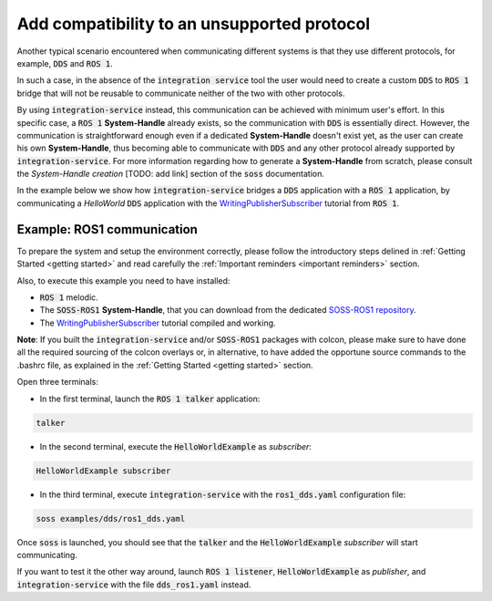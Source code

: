 Add compatibility to an unsupported protocol
============================================

Another typical scenario encountered when communicating different systems is that they use different protocols,
for example, :code:`DDS` and :code:`ROS 1`.

.. image:: DDS_NO_ROS1.png

In such a case, in the absence of the :code:`integration service` tool
the user would need to create a custom :code:`DDS` to :code:`ROS 1` bridge that will not be reusable to
communicate neither of the two with other protocols.

By using :code:`integration-service` instead, this communication can be achieved with minimum user's effort.
In this specific case, a :code:`ROS 1` **System-Handle** already exists, so the communication with :code:`DDS` is
essentially direct.
However, the communication is straightforward enough even if a dedicated **System-Handle** doesn't exist yet, as
the user can create his own **System-Handle**, thus becoming able to communicate with :code:`DDS` and
any other protocol already supported by :code:`integration-service`.
For more information regarding how to generate a **System-Handle** from scratch, please consult the *System-Handle
creation* [TODO: add link] section of the :code:`soss` documentation.

.. image:: DDS_IS_ROS1.png


In the example below we show how :code:`integration-service` bridges a :code:`DDS` application
with a :code:`ROS 1` application, by communicating a *HelloWorld* :code:`DDS` application with
the `WritingPublisherSubscriber <http://wiki.ros.org/ROS/Tutorials/WritingPublisherSubscriber%28c%2B%2B%29>`__
tutorial from :code:`ROS 1`.


Example: ROS1 communication
^^^^^^^^^^^^^^^^^^^^^^^^^^^

To prepare the system and setup the environment correctly, please follow the introductory steps delined in
:ref:`Getting Started <getting started>` and read carefully the :ref:`Important reminders <important reminders>`
section.

Also, to execute this example you need to have installed:

- :code:`ROS 1` melodic.
- The :code:`SOSS-ROS1` **System-Handle**, that you can download from the dedicated
  `SOSS-ROS1 repository <https://github.com/eProsima/soss-ros1>`__.
- The `WritingPublisherSubscriber <http://wiki.ros.org/ROS/Tutorials/WritingPublisherSubscriber%28c%2B%2B%29>`__
  tutorial compiled and working.

**Note**: If you built the :code:`integration-service` and/or :code:`SOSS-ROS1` packages with colcon, please make
sure to have done all the required sourcing of the colcon overlays or, in alternative, to have added the opportune
source commands to the .bashrc file, as explained in the :ref:`Getting Started <getting started>` section.

Open three terminals:

- In the first terminal, launch the :code:`ROS 1 talker` application:

.. code-block:: bash

    talker

- In the second terminal, execute the :code:`HelloWorldExample` as *subscriber*:

.. code-block:: bash

    HelloWorldExample subscriber

- In the third terminal, execute :code:`integration-service` with the :code:`ros1_dds.yaml` configuration file:

.. code-block:: bash

    soss examples/dds/ros1_dds.yaml

Once :code:`soss` is launched, you should see that the :code:`talker` and the :code:`HelloWorldExample` *subscriber*
will start communicating.

If you want to test it the other way around, launch :code:`ROS 1 listener`, :code:`HelloWorldExample` as *publisher*,
and :code:`integration-service` with the file :code:`dds_ros1.yaml` instead.

.. _comment_ros1_1: create the example so the user can test it and verify the ROS1 commands/environment.
    There exists an already created example which comes with a typical ROS1 installation?
